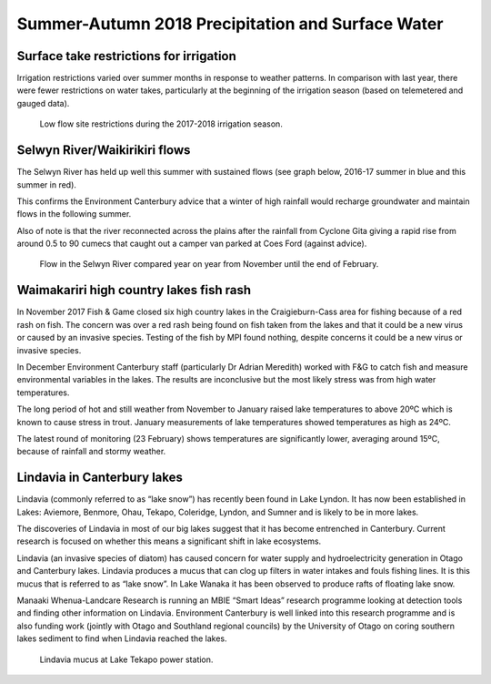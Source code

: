 Summer-Autumn 2018 Precipitation and Surface Water
=====================================================

.. raw:: html
   :file: bokeh_html/precip_sw_2018-03-02.html

Surface take restrictions for irrigation
----------------------------------------------
Irrigation restrictions varied over summer months in response to weather patterns.  In comparison with last year, there were fewer restrictions on water takes, particularly at the beginning of the irrigation season (based on telemetered and gauged data).

.. figure:: img/2017-2018_restrictions_fancy_v03.png

	 Low flow site restrictions during the 2017-2018 irrigation season.

Selwyn River/Waikirikiri flows
----------------------------------
The Selwyn River has held up well this summer with sustained flows (see graph below, 2016-17 summer in blue and this summer in red).

This confirms the Environment Canterbury advice that a winter of high rainfall would recharge groundwater and maintain flows in the following summer.

Also of note is that the river reconnected across the plains after the rainfall from Cyclone Gita giving a rapid rise from around 0.5 to 90 cumecs that caught out a camper van parked at Coes Ford (against advice).

.. figure:: img/selwyn_flows.png

	 Flow in the Selwyn River compared year on year from November until the end of February.

Waimakariri high country lakes fish rash
-----------------------------------------
In November 2017 Fish & Game closed six high country lakes in the Craigieburn-Cass area for fishing because of a red rash on fish.  The concern was over a red rash being found on fish taken from the lakes and that it could be a new virus or caused by an invasive species.  Testing of the fish by MPI found nothing, despite concerns it could be a new virus or invasive species.

In December Environment Canterbury staff (particularly Dr Adrian Meredith) worked with F&G to catch fish and measure environmental variables in the lakes.  The results are inconclusive but the most likely stress was from high water temperatures.

The long period of hot and still weather from November to January raised lake temperatures to above 20ºC which is known to cause stress in trout.  January measurements of lake temperatures showed temperatures as high as 24ºC.

The latest round of monitoring (23 February) shows temperatures are significantly lower, averaging around 15ºC, because of rainfall and stormy weather.

Lindavia in Canterbury lakes
--------------------------------
Lindavia (commonly referred to as “lake snow”) has recently been found in Lake Lyndon.  It has now been established in Lakes: Aviemore, Benmore, Ohau, Tekapo, Coleridge, Lyndon, and Sumner and is likely to be in more lakes.

The discoveries of Lindavia in most of our big lakes suggest that it has become entrenched in Canterbury.  Current research is focused on whether this means a significant shift in lake ecosystems.

Lindavia (an invasive species of diatom) has caused concern for water supply and hydroelectricity generation in Otago and Canterbury lakes.  Lindavia produces a mucus that can clog up filters in water intakes and fouls fishing lines.  It is this mucus that is referred to as “lake snow”.  In Lake Wanaka it has been observed to produce rafts of floating lake snow.

Manaaki Whenua-Landcare Research is running an MBIE “Smart Ideas” research programme looking at detection tools and finding other information on Lindavia.  Environment Canterbury is well linked into this research programme and is also funding work (jointly with Otago and Southland regional councils) by the University of Otago on coring southern lakes sediment to find when Lindavia reached the lakes.

.. figure:: img/lindavia.jpg

	 Lindavia mucus at Lake Tekapo power station.
